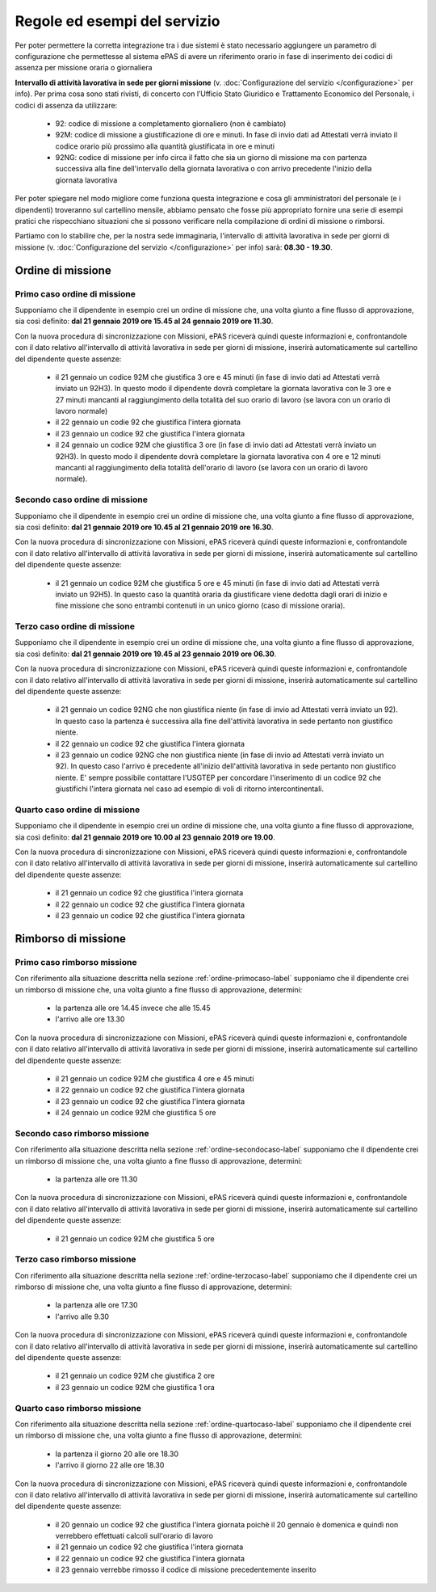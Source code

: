 Regole ed esempi del servizio
=============================

Per poter permettere la corretta integrazione tra i due sistemi è stato necessario aggiungere un parametro di configurazione 
che permettesse al sistema ePAS di avere un riferimento orario in fase di inserimento dei codici di assenza per missione oraria o giornaliera
 
**Intervallo di attività lavorativa in sede per giorni missione** (v. :doc:`Configurazione del servizio </configurazione>` per info).
Per prima cosa sono stati rivisti, di concerto con l’Ufficio Stato Giuridico e Trattamento Economico del Personale, 
i codici di assenza da utilizzare:

    * 92: codice di missione a completamento giornaliero (non è cambiato)
    * 92M: codice di missione a giustificazione di ore e minuti. In fase di invio dati ad Attestati verrà inviato il codice orario più prossimo alla quantità giustificata in ore e minuti
    * 92NG: codice di missione per info circa il fatto che sia un giorno di missione ma con partenza successiva alla fine dell'intervallo della giornata lavorativa o con arrivo precedente l'inizio della giornata lavorativa
   
Per poter spiegare nel modo migliore come funziona questa integrazione e cosa gli amministratori del personale (e i dipendenti) troveranno
sul cartellino mensile, abbiamo pensato che fosse più appropriato fornire una serie di esempi pratici che rispecchiano situazioni che si
possono verificare nella compilazione di ordini di missione o rimborsi.

Partiamo con lo stabilire che, per la nostra sede immaginaria, l'intervallo di attività lavorativa in sede per giorni di missione 
(v. :doc:`Configurazione del servizio </configurazione>` per info) sarà: **08.30 - 19.30**.

Ordine di missione
~~~~~~~~~~~~~~~~~~

.. _ordine-primocaso-label:

Primo caso ordine di missione
-----------------------------

Supponiamo che il dipendente in esempio crei un ordine di missione che, una volta giunto a fine flusso di approvazione, sia così
definito: **dal 21 gennaio 2019 ore 15.45 al 24 gennaio 2019 ore 11.30**.

Con la nuova procedura di sincronizzazione con Missioni, ePAS riceverà quindi queste informazioni e, confrontandole con il dato relativo 
all'intervallo di attività lavorativa in sede per giorni di missione, inserirà automaticamente sul cartellino del dipendente queste assenze:

	* il 21 gennaio un codice 92M che giustifica 3 ore e 45 minuti (in fase di invio dati ad Attestati verrà inviato un 92H3). In questo modo il dipendente dovrà completare la giornata lavorativa con le 3 ore e 27 minuti mancanti al raggiungimento della totalità del suo orario di lavoro (se lavora con un orario di lavoro normale)
	* il 22 gennaio un codie 92 che giustifica l'intera giornata
	* il 23 gennaio un codice 92 che giustifica l'intera giornata
	* il 24 gennaio un codice 92M che giustifica 3 ore  (in fase di invio dati ad Attestati verrà inviato un 92H3). In questo modo il dipendente dovrà completare la giornata lavorativa con 4 ore e 12 minuti mancanti al raggiungimento della totalità dell'orario di lavoro (se lavora con un orario di lavoro normale).

.. _ordine-secondocaso-label:

Secondo caso ordine di missione
-------------------------------

Supponiamo che il dipendente in esempio crei un ordine di missione che, una volta giunto a fine flusso di approvazione, sia così
definito: **dal 21 gennaio 2019 ore 10.45 al 21 gennaio 2019 ore 16.30**.

Con la nuova procedura di sincronizzazione con Missioni, ePAS riceverà quindi queste informazioni e, confrontandole con il dato relativo 
all'intervallo di attività lavorativa in sede per giorni di missione, inserirà automaticamente sul cartellino del dipendente queste assenze:

	* il 21 gennaio un codice 92M che giustifica 5 ore e 45 minuti (in fase di invio dati ad Attestati verrà inviato un 92H5). In questo caso la quantità oraria da giustificare viene dedotta dagli orari di inizio e fine missione che sono entrambi contenuti in un unico giorno (caso di missione oraria).

.. _ordine-terzocaso-label:

Terzo caso ordine di missione
-----------------------------

Supponiamo che il dipendente in esempio crei un ordine di missione che, una volta giunto a fine flusso di approvazione, sia così
definito: **dal 21 gennaio 2019 ore 19.45 al 23 gennaio 2019 ore 06.30**.

Con la nuova procedura di sincronizzazione con Missioni, ePAS riceverà quindi queste informazioni e, confrontandole con il dato relativo 
all'intervallo di attività lavorativa in sede per giorni di missione, inserirà automaticamente sul cartellino del dipendente queste assenze:

	* il 21 gennaio un codice 92NG che non giustifica niente (in fase di invio ad Attestati verrà inviato un 92). In questo caso la partenza è successiva alla fine dell'attività lavorativa in sede pertanto non giustifico niente.
	* il 22 gennaio un codice 92 che giustifica l'intera giornata
	* il 23 gennaio un codice 92NG che non giustifica niente (in fase di invio ad Attestati verrà inviato un 92). In questo caso l'arrivo è precedente all'inizio dell'attività lavorativa in sede pertanto non giustifico niente. E' sempre possibile contattare l'USGTEP per concordare l'inserimento di un codice 92 che giustifichi l'intera giornata nel caso ad esempio di voli di ritorno intercontinentali.
	
.. _ordine-quartocaso-label:

Quarto caso ordine di missione
------------------------------

Supponiamo che il dipendente in esempio crei un ordine di missione che, una volta giunto a fine flusso di approvazione, sia così
definito: **dal 21 gennaio 2019 ore 10.00 al 23 gennaio 2019 ore 19.00**.

Con la nuova procedura di sincronizzazione con Missioni, ePAS riceverà quindi queste informazioni e, confrontandole con il dato relativo 
all'intervallo di attività lavorativa in sede per giorni di missione, inserirà automaticamente sul cartellino del dipendente queste assenze:

	* il 21 gennaio un codice 92 che giustifica l'intera giornata
	* il 22 gennaio un codice 92 che giustifica l'intera giornata
	* il 23 gennaio un codice 92 che giustifica l'intera giornata

Rimborso di missione
~~~~~~~~~~~~~~~~~~~~

Primo caso rimborso missione
----------------------------

Con riferimento alla situazione descritta nella sezione :ref:`ordine-primocaso-label` supponiamo che il dipendente crei un rimborso di 
missione che, una volta giunto a fine flusso di approvazione, determini:

	* la partenza alle ore 14.45 invece che alle 15.45
	* l'arrivo alle ore 13.30

Con la nuova procedura di sincronizzazione con Missioni, ePAS riceverà quindi queste informazioni e, confrontandole con il dato relativo 
all'intervallo di attività lavorativa in sede per giorni di missione, inserirà automaticamente sul cartellino del dipendente queste assenze:

	* il 21 gennaio un codice 92M che giustifica 4 ore e 45 minuti 
	* il 22 gennaio un codice 92 che giustifica l'intera giornata
	* il 23 gennaio un codice 92 che giustifica l'intera giornata
	* il 24 gennaio un codice 92M che giustifica 5 ore

Secondo caso rimborso missione
------------------------------

Con riferimento alla situazione descritta nella sezione :ref:`ordine-secondocaso-label` supponiamo che il dipendente crei un rimborso di 
missione che, una volta giunto a fine flusso di approvazione, determini:

	* la partenza alle ore 11.30
	
Con la nuova procedura di sincronizzazione con Missioni, ePAS riceverà quindi queste informazioni e, confrontandole con il dato relativo 
all'intervallo di attività lavorativa in sede per giorni di missione, inserirà automaticamente sul cartellino del dipendente queste assenze:

	* il 21 gennaio un codice 92M che giustifica 5 ore

Terzo caso rimborso missione
----------------------------

Con riferimento alla situazione descritta nella sezione :ref:`ordine-terzocaso-label` supponiamo che il dipendente crei un rimborso di 
missione che, una volta giunto a fine flusso di approvazione, determini:

	* la partenza alle ore 17.30
	* l'arrivo alle 9.30

Con la nuova procedura di sincronizzazione con Missioni, ePAS riceverà quindi queste informazioni e, confrontandole con il dato relativo 
all'intervallo di attività lavorativa in sede per giorni di missione, inserirà automaticamente sul cartellino del dipendente queste assenze:

	* il 21 gennaio un codice 92M che giustifica 2 ore
	* il 23 gennaio un codice 92M che giustifica 1 ora

Quarto caso rimborso missione
-----------------------------

Con riferimento alla situazione descritta nella sezione :ref:`ordine-quartocaso-label` supponiamo che il dipendente crei un rimborso di 
missione che, una volta giunto a fine flusso di approvazione, determini:

	* la partenza il giorno 20 alle ore 18.30
	* l'arrivo il giorno 22 alle ore 18.30
	
Con la nuova procedura di sincronizzazione con Missioni, ePAS riceverà quindi queste informazioni e, confrontandole con il dato relativo 
all'intervallo di attività lavorativa in sede per giorni di missione, inserirà automaticamente sul cartellino del dipendente queste assenze:

	* il 20 gennaio un codice 92 che giustifica l'intera giornata poichè il 20 gennaio è domenica e quindi non verrebbero effettuati calcoli sull'orario di lavoro
	* il 21 gennaio un codice 92 che giustifica l'intera giornata
	* il 22 gennaio un codice 92 che giustifica l'intera giornata
	* il 23 gennaio verrebbe rimosso il codice di missione precedentemente inserito